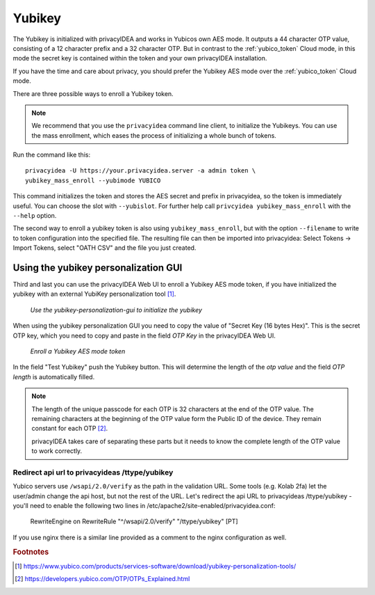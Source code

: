 .. _yubikey_token:

Yubikey
-------

.. index:: Yubikey, Yubico AES mode

The Yubikey is initialized with privacyIDEA and works in Yubicos own AES mode.
It outputs a 44 character OTP value, consisting of a 12 character prefix and
a 32 character OTP. But in contrast to the :ref:`yubico_token` Cloud
mode, in this mode the secret key is contained within the token and your own
privacyIDEA installation.

If you have the time and care about privacy, you should prefer the
Yubikey AES mode over the :ref:`yubico_token` Cloud mode.

There are three possible ways to enroll a Yubikey token. 

.. note:: We recommend that you use the ``privacyidea`` command line
   client, to initialize the Yubikeys. You can use the mass enrollment, which
   eases the process of initializing a whole bunch of tokens.

Run the command like this::

   privacyidea -U https://your.privacyidea.server -a admin token \
   yubikey_mass_enroll --yubimode YUBICO

This command initializes the token and stores the AES secret and prefix
in privacyidea, so the token is immediately useful. You can choose the slot
with ``--yubislot``. For further help call
``privcyidea yubikey_mass_enroll`` with the ``--help`` option.

The second way to enroll a yubikey token is also using ``yubikey_mass_enroll``,
but with the option ``--filename`` to write to token configuration into the
specified file.  The resulting file can then be imported into privacyidea:
Select Tokens -> Import Tokens, select "OATH CSV" and the file you just created.

Using the yubikey personalization GUI
~~~~~~~~~~~~~~~~~~~~~~~~~~~~~~~~~~~~~

Third and last you can use the privacyIDEA Web UI to enroll a
Yubikey AES mode token, if you have initialized the yubikey with an external
YubiKey personalization tool [#ykpers]_.

.. figure:: images/yk-personalization-gui.png
   :width: 500

   *Use the yubikey-personalization-gui to initialize the yubikey*

When using the yubikey personalization GUI you need to copy the value of
"Secret Key (16 bytes Hex)". This is the secret OTP key, which you need to
copy and paste in the field *OTP Key* in the privacyIDEA Web UI.

.. figure:: images/enroll_yubikey.png
   :width: 500

   *Enroll a Yubikey AES mode token*

In the field "Test Yubikey" push the Yubikey button. This will determine the
length of the *otp value* and the field *OTP length* is automatically filled.

.. note::
    The length of the unique passcode for each OTP is 32 characters at the end
    of the OTP value. The remaining characters at the beginning of the OTP value
    form the Public ID of the device. They remain constant for each
    OTP [#ykotp]_.

    privacyIDEA takes care of separating these parts but it needs to know the
    complete length of the OTP value to work correctly.

Redirect api url to privacyideas /ttype/yubikey
...............................................

Yubico servers use ``/wsapi/2.0/verify`` as the path in the
validation URL. Some tools (e.g. Kolab 2fa) let the 
user/admin change the api host, but not the rest of
the URL. Let's redirect the api URL to privacyideas
/ttype/yubikey - you'll need to enable the following two 
lines in /etc/apache2/site-enabled/privacyidea.conf:

    RewriteEngine  on
    RewriteRule    "^/wsapi/2.0/verify"  "/ttype/yubikey" [PT]

If you use nginx there is a similar line provided as a comment
to the nginx configuration as well.

.. rubric:: Footnotes

.. [#ykpers] https://www.yubico.com/products/services-software/download/yubikey-personalization-tools/
.. [#ykotp] https://developers.yubico.com/OTP/OTPs_Explained.html
